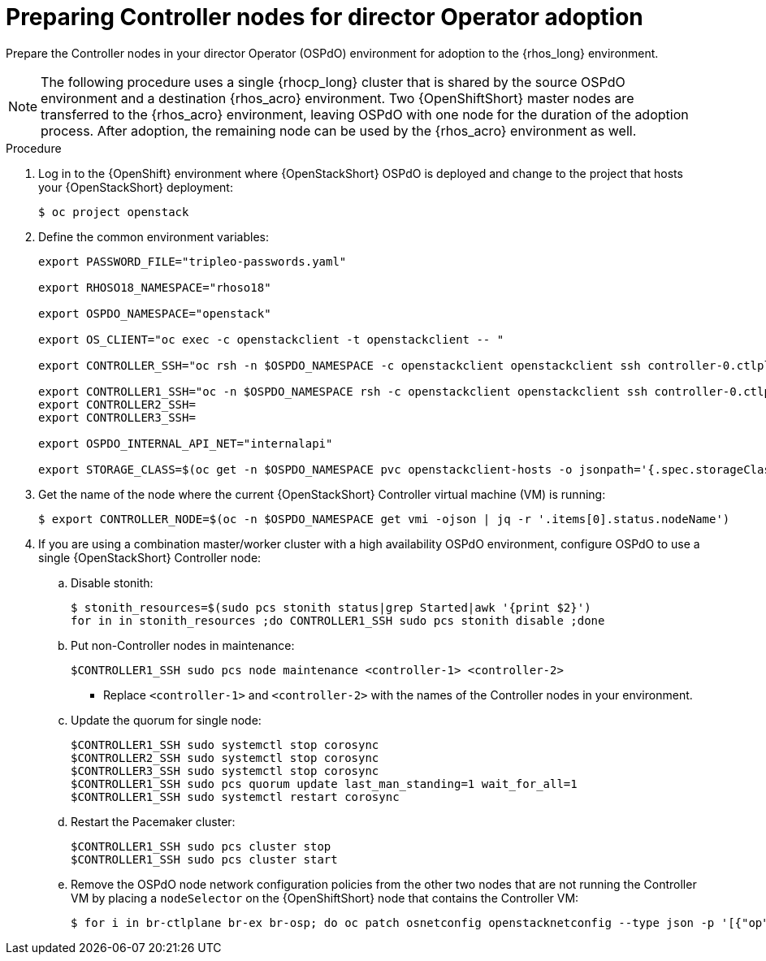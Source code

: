 [id="preparing-controller-nodes-for-director-operator-adoption_{context}"]

= Preparing Controller nodes for director Operator adoption

Prepare the Controller nodes in your director Operator (OSPdO) environment for adoption to the {rhos_long} environment.

[NOTE]
====
The following procedure uses a single {rhocp_long} cluster that is shared by the source OSPdO environment and a destination {rhos_acro} environment. Two {OpenShiftShort} master nodes are transferred to the {rhos_acro} environment, leaving OSPdO with one node for the duration of the adoption process. After adoption, the remaining node can be used by the {rhos_acro} environment as well.
====

.Procedure

. Log in to the {OpenShift} environment where {OpenStackShort} OSPdO is deployed and change to the project that hosts your {OpenStackShort} deployment:
+
----
$ oc project openstack
----

. Define the common environment variables:
+
----
export PASSWORD_FILE="tripleo-passwords.yaml"

export RHOSO18_NAMESPACE="rhoso18"

export OSPDO_NAMESPACE="openstack"

export OS_CLIENT="oc exec -c openstackclient -t openstackclient -- "

export CONTROLLER_SSH="oc rsh -n $OSPDO_NAMESPACE -c openstackclient openstackclient ssh controller-0.ctlplane"

export CONTROLLER1_SSH="oc -n $OSPDO_NAMESPACE rsh -c openstackclient openstackclient ssh controller-0.ctlplane"
export CONTROLLER2_SSH=
export CONTROLLER3_SSH=

export OSPDO_INTERNAL_API_NET="internalapi"

export STORAGE_CLASS=$(oc get -n $OSPDO_NAMESPACE pvc openstackclient-hosts -o jsonpath='{.spec.storageClassName}')
----

. Get the name of the node where the current {OpenStackShort} Controller virtual machine (VM) is running:
+
----
$ export CONTROLLER_NODE=$(oc -n $OSPDO_NAMESPACE get vmi -ojson | jq -r '.items[0].status.nodeName')
----

. If you are using a combination master/worker cluster with a high availability OSPdO environment, configure OSPdO to use a single {OpenStackShort} Controller node:

.. Disable stonith:
+
----
$ stonith_resources=$(sudo pcs stonith status|grep Started|awk '{print $2}')
for in in stonith_resources ;do CONTROLLER1_SSH sudo pcs stonith disable ;done
----
.. Put non-Controller nodes in maintenance:
+
----
$CONTROLLER1_SSH sudo pcs node maintenance <controller-1> <controller-2>
----
+
* Replace `<controller-1>` and `<controller-2>` with the names of the Controller nodes in your environment.

.. Update the quorum for single node:
+
----
$CONTROLLER1_SSH sudo systemctl stop corosync
$CONTROLLER2_SSH sudo systemctl stop corosync
$CONTROLLER3_SSH sudo systemctl stop corosync
$CONTROLLER1_SSH sudo pcs quorum update last_man_standing=1 wait_for_all=1
$CONTROLLER1_SSH sudo systemctl restart corosync
----
.. Restart the Pacemaker cluster:
+
----
$CONTROLLER1_SSH sudo pcs cluster stop
$CONTROLLER1_SSH sudo pcs cluster start
----
.. Remove the OSPdO node network configuration policies from the other two nodes that are not running the Controller VM by placing a `nodeSelector` on the {OpenShiftShort} node that contains the Controller VM:
+
----
$ for i in br-ctlplane br-ex br-osp; do oc patch osnetconfig openstacknetconfig --type json -p '[{"op": "replace", "path": "/spec/attachConfigurations/'$i'/nodeNetworkConfigurationPolicy/nodeSelector", "value": {"kubernetes.io/hostname": "'$CONTROLLER_NODE'"}}]'; done
----